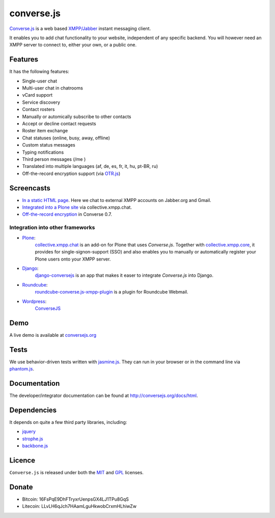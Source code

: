 ===========
converse.js
===========

.. figure:: https://api.travis-ci.org/jcbrand/converse.js.png?branch=master
   :alt: Build Status

Converse.js_ is a web based `XMPP/Jabber`_ instant messaging client.

It enables you to add chat functionality to your website, independent of any
specific backend. You will however need an XMPP server to connect to, either
your own, or a public one.

--------
Features
--------

It has the following features:

* Single-user chat
* Multi-user chat in chatrooms
* vCard support
* Service discovery
* Contact rosters
* Manually or automically subscribe to other contacts
* Accept or decline contact requests
* Roster item exchange
* Chat statuses (online, busy, away, offline)
* Custom status messages
* Typing notifications
* Third person messages (/me )
* Translated into multiple languages  (af, de, es, fr, it, hu, pt-BR, ru)
* Off-the-record encryption support (via `OTR.js <http://arlolra.github.io/otr>`_)

-----------
Screencasts
-----------

* `In a static HTML page`_. Here we chat to external XMPP accounts on Jabber.org and Gmail.
* `Integrated into a Plone site`_ via collective.xmpp.chat.
* `Off-the-record encryption <https://opkode.com/media/blog/2013/11/11/conversejs-otr-support>`_ in Converse 0.7.

Integration into other frameworks
---------------------------------

* `Plone <http://plone.org>`_: 
    `collective.xmpp.chat <http://github.com/collective/collective.xmpp.chat>`_ is an add-on for Plone that uses *Converse.js*. Together with `collective.xmpp.core <http://github.com/collective/collective.xmpp.core>`_, it provides for single-signon-support (SSO) and also enables you to manually or automatically register your Plone users onto your XMPP server.
* `Django <http://www.djangoproject.com>`_: 
    `django-conversejs <https://pypi.python.org/pypi/django-conversejs>`_ is an app that makes it easer to integrate *Converse.js* into Django.
* `Roundcube <http://roundcube.net>`_: 
    `roundcube-converse.js-xmpp-plugin <https://github.com/priyadi/roundcube-converse.js-xmpp-plugin>`_ is a plugin for Roundcube Webmail.
* `Wordpress <http://wordpress.org>`_:
    `ConverseJS <http://wordpress.org/plugins/conversejs>`_

----
Demo
----

A live demo is available at `conversejs.org`_

-----
Tests
-----

We use behavior-driven tests written with jasmine.js_. They can run in your
browser or in the command line via phantom.js_.

-------------
Documentation
-------------

The developer/integrator documentation can be found at `<http://conversejs.org/docs/html>`_.


------------
Dependencies
------------

It depends on quite a few third party libraries, including:

* jquery_
* strophe.js_
* backbone.js_ 

-------
Licence
-------

``Converse.js`` is released under both the MIT_ and GPL_ licenses.

------
Donate
------

* Bitcoin: 16FsPqE9DhFTryxrUenpsGX4LJ1TPu8GqS
* Litecoin: LLvLH6qJch7HAamLguHkwobCrxmHLhiwZw

.. _Converse.js: http://conversejs.org
.. _strophe.js: http://strophe.im/strophejs
.. _backbone.js: http:/backbonejs.org
.. _require.js: http:/requirejs.org
.. _collective.xmpp.chat: http://github.com/collective/collective.xmpp.chat
.. _Plone: http://plone.org
.. _`XMPP/Jabber`: http://xmpp.org
.. _MIT: http://opensource.org/licenses/mit-license.php
.. _GPL: http://opensource.org/licenses/gpl-license.php
.. _here: http://opkode.com/media/blog/instant-messaging-for-plone-with-javascript-and-xmpp
.. _Screencast2: http://opkode.com/media/blog/2013/04/02/converse.js-xmpp-instant-messaging-with-javascript
.. _`Integrated into a Plone site`: http://opkode.com/media/blog/instant-messaging-for-plone-with-javascript-and-xmpp
.. _`In a static HTML page`: http://opkode.com/media/blog/2013/04/02/converse.js-xmpp-instant-messaging-with-javascript
.. _`conversejs.org`: http://conversejs.org
.. _jquery: http://jquery.com
.. _jasmine.js: http://pivotal.github.io/jasmine
.. _phantom.js: http://phantomjs.org
.. _`Travis-CI`: https://travis-ci.org

